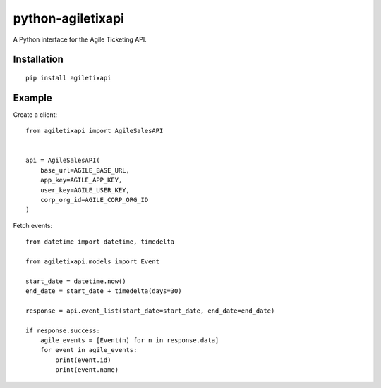 =============================
python-agiletixapi
=============================

A Python interface for the Agile Ticketing API.


Installation 
-----------------

::

    pip install agiletixapi


Example
-----------------

Create a client::

    from agiletixapi import AgileSalesAPI
    

    api = AgileSalesAPI(
        base_url=AGILE_BASE_URL,
        app_key=AGILE_APP_KEY,
        user_key=AGILE_USER_KEY,
        corp_org_id=AGILE_CORP_ORG_ID
    )


Fetch events::

    from datetime import datetime, timedelta
    
    from agiletixapi.models import Event

    start_date = datetime.now()
    end_date = start_date + timedelta(days=30)

    response = api.event_list(start_date=start_date, end_date=end_date)

    if response.success:
        agile_events = [Event(n) for n in response.data]
        for event in agile_events:
            print(event.id)
            print(event.name)

